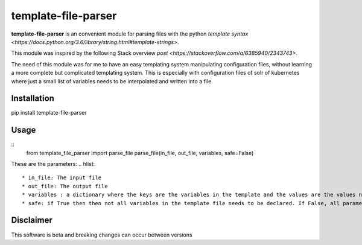 template-file-parser
====================

|Build Status|

.. |Build Status| image:: https://travis-ci.org/david-gang/template-file-parser.svg?branch=master
   :target: https://travis-ci.org/david-gang/template-file-parser

**template-file-parser** is an convenient module for parsing files with the python `template syntax <https://docs.python.org/3.6/library/string.html#template-strings>`.

This module was inspired by the following Stack overview `post <https://stackoverflow.com/a/6385940/2343743>`.

The need of this module was for me to have an easy templating system manipulating configuration files, without learning a more complete but complicated templating system.
This is especially with configuration files of solr of kubernetes where just a small list of variables needs to be interpolated and written into a file.


Installation
------------

pip install template-file-parser

Usage
-----
::
    from template_file_parser import parse_file
    parse_file(in_file, out_file, variables, safe=False)

These are the parameters:
.. hlist::
    * in_file: The input file
    * out_file: The output file
    * variables : a dictionary where the keys are the variables in the template and the values are the values needed to substitute
    * safe: if True then then not all variables in the template file needs to be declared. If False, all parameters needs to be declared. For more information read `here <https://docs.python.org/3.6/library/string.html#template-strings>`

Disclaimer
----------

This software is beta and breaking changes can occur between versions



